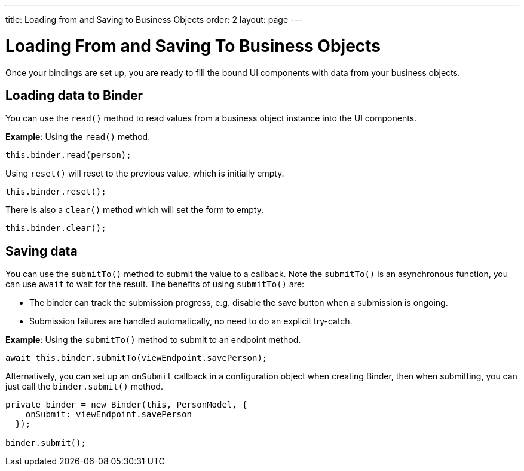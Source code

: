 ---
title: Loading from and Saving to Business Objects
order: 2
layout: page
---

= Loading From and Saving To Business Objects

Once your bindings are set up, you are ready to fill the bound UI components with data from your business objects. 

== Loading data to Binder

You can use the `read()` method to read values from a business object instance into the UI components.


*Example*: Using the `read()` method.

[source, typescript]
----

this.binder.read(person);
----

Using `reset()` will reset to the previous value, which is initially empty.

[source, typescript]
----
this.binder.reset();
----

There is also a `clear()` method which will set the form to empty.
[source, typescript]
----
this.binder.clear();
----

== Saving data
You can use the `submitTo()` method to submit the value to a callback. Note the `submitTo()` is an asynchronous function, you can use `await` to wait for the result. The benefits of using `submitTo()` are:

* The binder can track the submission progress, e.g. disable the save button when a submission is ongoing.
* Submission failures are handled automatically, no need to do an explicit try-catch.


*Example*: Using the `submitTo()` method to submit to an endpoint method.

[source, typescript]
----
await this.binder.submitTo(viewEndpoint.savePerson);
----

Alternatively, you can set up an `onSubmit` callback in a configuration object when creating Binder, then when submitting, you can just call the `binder.submit()` method.
[source, typescript]
----
private binder = new Binder(this, PersonModel, {
    onSubmit: viewEndpoint.savePerson
  });

binder.submit();
----
